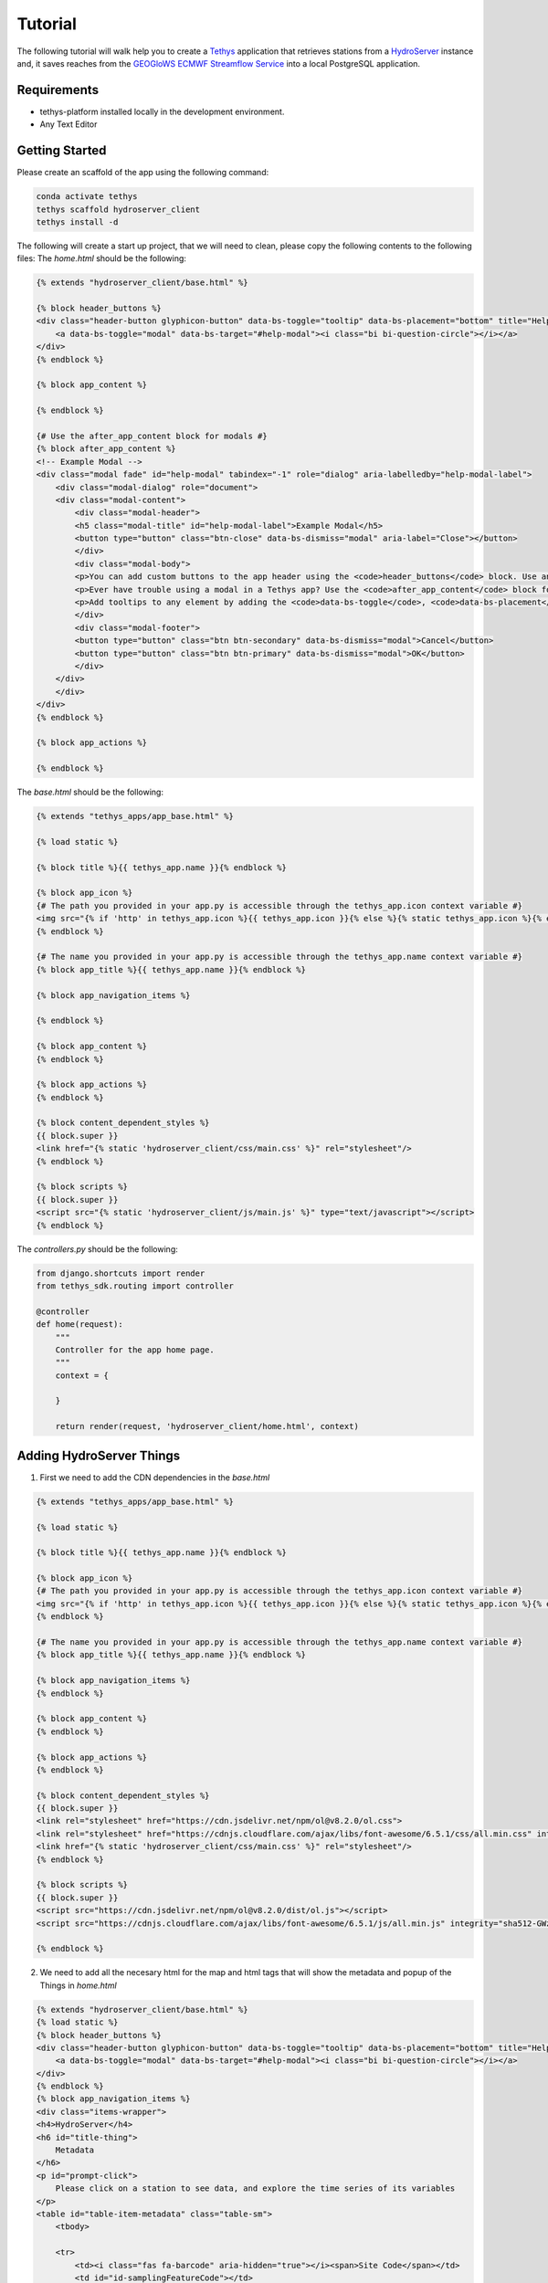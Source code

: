 ========
Tutorial
========

The following tutorial will walk help you to create a `Tethys <https://docs.tethysplatform.org/en/stable/>`_  application that retrieves stations from a `HydroServer <https://hydroserver2.github.io/hydroserver/guide/getting-started.html>`_ instance 
and, it saves reaches from the `GEOGloWS ECMWF Streamflow Service <https://geoglows.ecmwf.int/documentation>`_ into a local PostgreSQL application.


Requirements
------------

- tethys-platform installed locally in the development environment.
- Any Text Editor

Getting Started
---------------

Please create an scaffold of the app using the following command:

.. code-block:: bash


    conda activate tethys
    tethys scaffold hydroserver_client
    tethys install -d


The following will create a start up project, that we will need to clean, please copy the following contents to the following files:
The `home.html` should be the following:

.. code-block:: html


    {% extends "hydroserver_client/base.html" %}

    {% block header_buttons %}
    <div class="header-button glyphicon-button" data-bs-toggle="tooltip" data-bs-placement="bottom" title="Help">
        <a data-bs-toggle="modal" data-bs-target="#help-modal"><i class="bi bi-question-circle"></i></a>
    </div>
    {% endblock %}

    {% block app_content %}

    {% endblock %}

    {# Use the after_app_content block for modals #}
    {% block after_app_content %}
    <!-- Example Modal -->
    <div class="modal fade" id="help-modal" tabindex="-1" role="dialog" aria-labelledby="help-modal-label">
        <div class="modal-dialog" role="document">
        <div class="modal-content">
            <div class="modal-header">
            <h5 class="modal-title" id="help-modal-label">Example Modal</h5>
            <button type="button" class="btn-close" data-bs-dismiss="modal" aria-label="Close"></button>
            </div>
            <div class="modal-body">
            <p>You can add custom buttons to the app header using the <code>header_buttons</code> block. Use anchor/link tags for the button and wrap it in a div with the class <code>header-button</code>. For buttons with the gliphyicons, add the <code>glyphicon-button</code> class as well.</p>
            <p>Ever have trouble using a modal in a Tethys app? Use the <code>after_app_content</code> block for modal content to allow them to function properly. See: <a href="https://getbootstrap.com/docs/5.1/components/modal/">Bootstrap Modals</a></p>
            <p>Add tooltips to any element by adding the <code>data-bs-toggle</code>, <code>data-bs-placement</code>, and <code>title</code> attributes to the button. See: <a href="https://getbootstrap.com/docs/5.1/components/tooltips/">Bootstrap Tooltips</a></p>
            </div>
            <div class="modal-footer">
            <button type="button" class="btn btn-secondary" data-bs-dismiss="modal">Cancel</button>
            <button type="button" class="btn btn-primary" data-bs-dismiss="modal">OK</button>
            </div>
        </div>
        </div>
    </div>
    {% endblock %}

    {% block app_actions %}

    {% endblock %}

The `base.html` should be the following:

.. code-block:: html


    {% extends "tethys_apps/app_base.html" %}

    {% load static %}

    {% block title %}{{ tethys_app.name }}{% endblock %}

    {% block app_icon %}
    {# The path you provided in your app.py is accessible through the tethys_app.icon context variable #}
    <img src="{% if 'http' in tethys_app.icon %}{{ tethys_app.icon }}{% else %}{% static tethys_app.icon %}{% endif %}" />
    {% endblock %}

    {# The name you provided in your app.py is accessible through the tethys_app.name context variable #}
    {% block app_title %}{{ tethys_app.name }}{% endblock %}

    {% block app_navigation_items %}

    {% endblock %}

    {% block app_content %}
    {% endblock %}

    {% block app_actions %}
    {% endblock %}

    {% block content_dependent_styles %}
    {{ block.super }}
    <link href="{% static 'hydroserver_client/css/main.css' %}" rel="stylesheet"/>
    {% endblock %}

    {% block scripts %}
    {{ block.super }}
    <script src="{% static 'hydroserver_client/js/main.js' %}" type="text/javascript"></script>
    {% endblock %}

The `controllers.py` should be the following:

.. code-block:: python


    from django.shortcuts import render
    from tethys_sdk.routing import controller

    @controller
    def home(request):
        """
        Controller for the app home page.
        """
        context = {

        }

        return render(request, 'hydroserver_client/home.html', context)

Adding HydroServer Things
-------------------------

1. First we need to add the CDN dependencies in the `base.html`
   
.. code-block:: html

    
    {% extends "tethys_apps/app_base.html" %}

    {% load static %}

    {% block title %}{{ tethys_app.name }}{% endblock %}

    {% block app_icon %}
    {# The path you provided in your app.py is accessible through the tethys_app.icon context variable #}
    <img src="{% if 'http' in tethys_app.icon %}{{ tethys_app.icon }}{% else %}{% static tethys_app.icon %}{% endif %}" />
    {% endblock %}

    {# The name you provided in your app.py is accessible through the tethys_app.name context variable #}
    {% block app_title %}{{ tethys_app.name }}{% endblock %}

    {% block app_navigation_items %}
    {% endblock %}

    {% block app_content %}
    {% endblock %}

    {% block app_actions %}
    {% endblock %}

    {% block content_dependent_styles %}
    {{ block.super }}
    <link rel="stylesheet" href="https://cdn.jsdelivr.net/npm/ol@v8.2.0/ol.css">
    <link rel="stylesheet" href="https://cdnjs.cloudflare.com/ajax/libs/font-awesome/6.5.1/css/all.min.css" integrity="sha512-DTOQO9RWCH3ppGqcWaEA1BIZOC6xxalwEsw9c2QQeAIftl+Vegovlnee1c9QX4TctnWMn13TZye+giMm8e2LwA==" crossorigin="anonymous" referrerpolicy="no-referrer" />
    <link href="{% static 'hydroserver_client/css/main.css' %}" rel="stylesheet"/>
    {% endblock %}

    {% block scripts %}
    {{ block.super }}
    <script src="https://cdn.jsdelivr.net/npm/ol@v8.2.0/dist/ol.js"></script>
    <script src="https://cdnjs.cloudflare.com/ajax/libs/font-awesome/6.5.1/js/all.min.js" integrity="sha512-GWzVrcGlo0TxTRvz9ttioyYJ+Wwk9Ck0G81D+eO63BaqHaJ3YZX9wuqjwgfcV/MrB2PhaVX9DkYVhbFpStnqpQ==" crossorigin="anonymous" referrerpolicy="no-referrer"></script>

    {% endblock %}

2. We need to add all the necesary html for the map and html tags that will show the metadata and popup of the Things in `home.html`

.. code-block:: html


    {% extends "hydroserver_client/base.html" %}
    {% load static %}
    {% block header_buttons %}
    <div class="header-button glyphicon-button" data-bs-toggle="tooltip" data-bs-placement="bottom" title="Help">
        <a data-bs-toggle="modal" data-bs-target="#help-modal"><i class="bi bi-question-circle"></i></a>
    </div>
    {% endblock %}
    {% block app_navigation_items %}
    <div class="items-wrapper">
    <h4>HydroServer</h4>
    <h6 id="title-thing">
        Metadata
    </h6>
    <p id="prompt-click">
        Please click on a station to see data, and explore the time series of its variables
    </p>
    <table id="table-item-metadata" class="table-sm">
        <tbody>
    
        <tr>
            <td><i class="fas fa-barcode" aria-hidden="true"></i><span>Site Code</span></td>
            <td id="id-samplingFeatureCode"></td>
        </tr>
        <tr>
            <td><i class="fas fa-map" aria-hidden="true"></i><span>Latitude</span></td>
            <td id="id-latitude"></td>
        </tr>
        <tr>
            <td><i class="fas fa-map" aria-hidden="true"></i><span>Longitude</span></td>
            <td id="id-longitude"></td>
        </tr>
        <tr>
            <td><i class="fas fa-mountain" aria-hidden="true"></i><span>Elevation (m)</span></td>
            <td id="id-elevation_m"></td>
        </tr>
        <tr>
            <td><i class="fas fa-map-pin" aria-hidden="true"></i><span>Site Type</span></td>
            <td id="id-samplingFeatureType"></td>
        </tr>
        <tr>
            <td><i class="fas fa-flag-usa" aria-hidden="true"></i><span>State</span></td>
            <td id="id-state"></td>
        </tr>
        <tr>
            <td><i class="fas fa-flag-usa" aria-hidden="true"></i><span>County</span></td>
            <td id="id-county"></td>
        </tr>
        <tr>
            <td><i class="fas fa-globe" aria-hidden="true"></i><span>Privacy</span></td>
            <td id="id-isPrivate"></td>
        </tr>
        </tbody>
    </table>
    </div>
    {% endblock %}
    {% block app_content %}
    <div id="map"></div>
    <div id="popup" class="ol-popup">
    <a href="#" id="popup-closer" class="ol-popup-closer"></a>
    <div id="popup-content"></div>
    </div>
    {% endblock %}

    {# Use the after_app_content block for modals #}
    {% block after_app_content %}
    <!-- Example Modal -->
    <div class="modal fade" id="help-modal" tabindex="-1" role="dialog" aria-labelledby="help-modal-label">
    <div class="modal-dialog" role="document">
    <div class="modal-content">
        <div class="modal-header">
        <h5 class="modal-title" id="help-modal-label">Example Modal</h5>
        <button type="button" class="btn-close" data-bs-dismiss="modal" aria-label="Close"></button>
        </div>
        <div class="modal-body">
        <p>You can add custom buttons to the app header using the <code>header_buttons</code> block. Use anchor/link tags for the button and wrap it in a div with the class <code>header-button</code>. For buttons with the gliphyicons, add the <code>glyphicon-button</code> class as well.</p>
        <p>Ever have trouble using a modal in a Tethys app? Use the <code>after_app_content</code> block for modal content to allow them to function properly. See: <a href="https://getbootstrap.com/docs/5.1/components/modal/">Bootstrap Modals</a></p>
        <p>Add tooltips to any element by adding the <code>data-bs-toggle</code>, <code>data-bs-placement</code>, and <code>title</code> attributes to the button. See: <a href="https://getbootstrap.com/docs/5.1/components/tooltips/">Bootstrap Tooltips</a></p>
        </div>
        <div class="modal-footer">
        <button type="button" class="btn btn-secondary" data-bs-dismiss="modal">Cancel</button>
        <button type="button" class="btn btn-primary" data-bs-dismiss="modal">OK</button>
        </div>
    </div>
    </div>
    </div>
    {% endblock %}
    {% block app_actions %}
    {% endblock %}
    {% block scripts %}
    {{ block.super }}
    {{ things_list|json_script:"things-list" }}
    <script src="{% static 'hydroserver_client/js/main.js' %}" type="text/javascript"></script>
    {% endblock %}


3. make the html dynamic adding the following into the `main.js`

.. code-block:: javascript


    (() => {

    function getCookie(name) {
        const cookieValue = document.cookie.match('(^|;)\\s*' + name + '\\s*=\\s*([^;]+)');
        return cookieValue ? cookieValue.pop() : '';
      }
      
    const csrftoken = getCookie('csrftoken');

    const makeVectorLayerForMaker = (map,type_marker) =>{
        // Assuming 'map' is your OpenLayers map
        const vectorLayer = new ol.layer.Vector({
            source: new ol.source.Vector(),
            style: new ol.style.Style({
                image: new ol.style.Circle({
                    radius: 7,
                    fill: type_marker== 'geoglows'? 
                        new ol.style.Fill({
                            color: '#72B01D',
                        }):
                        new ol.style.Fill({
                            color: '#8e44ad',
                        })
                    ,
                    stroke: new ol.style.Stroke({
                    color: 'white',
                    width: 1,
                    }),
                }),
            })
        });
        map.addLayer(vectorLayer);
        const myStyle = new ol.style.Style({
            image: new ol.style.Circle({
              radius: 7,
              fill: new ol.style.Fill({ color: 'blue' }),
              stroke: new ol.style.Stroke({
                color: 'white',
                width: 2,
              }),
            }),
          });

        // Add hover interaction
        const selectPointerMove = new ol.interaction.Select({
            condition: ol.events.condition.pointerMove,
            layers: [vectorLayer],
            style: myStyle, // Apply the same style on hover
        });
    
        map.addInteraction(selectPointerMove);
        return vectorLayer
    }

    const initializeMap = () => {
        const source_draw = new ol.source.Vector({wrapX: false});

        const vector_draw = new ol.layer.Vector({
            source: source_draw,
        });

      const map = new ol.Map({
        target: 'map',
        layers: [
          new ol.layer.Tile({
            source: new ol.source.OSM(),
          }),
          vector_draw
        ],
        view: new ol.View({
          center: [0, 0],
          zoom: 2,
          padding: [170, 100, 100, 150]
        }),
      });
        getThings(map);
    };

    const fetchData = (option) => {
        fetch(`get-observed-values/`, {
          method: 'POST',
          headers: {
            'Content-Type': 'application/json',
            'X-CSRFToken': csrftoken
          },
          body:JSON.stringify({'id':option})
        })
          .then(response => {
            if (!response.ok) {
              throw new Error('Network response was not ok');
            }
            return response.json();
          })
          .then(data => {

            let ts_data = data['data_series']

            var data_element = [
                {
                  x: [],
                  y: [],
                  type: 'scatter'
                }
              ];
                            
              ts_data.forEach(([dateStr, value]) => {
                const date = new Date(dateStr);
                data_element[0]['x'].push(date.toISOString().slice(0, 10)); 
                value > 0 ? data_element[0]['y'].push(value) : null;
              });

              Plotly.newPlot('ts_chart', data_element);

          })
          .catch(error => {
            console.error('Error:', error);
            // Handle errors if any
          });
    }

    const makeTableData = (thing)=>{
        const keys = Object.keys(thing);
        for (const key of keys) {

          let id_table = `id-${key}`;

          const element = document.getElementById(id_table);
          if (element) {
            let elementContent = thing[key]
            if(key =='isPrivate'){
                elementContent = elementContent ? 'Private' : 'Public'
            }
            element.innerHTML = elementContent;
            
          }
        }
    }

    const getThings = (map) => {

        const thingsListSerializedData = document.getElementById('things-list').textContent;
        const thingsListParsedData = JSON.parse(thingsListSerializedData);

        // Assuming 'map' is your OpenLayers map
        const vectorLayer = makeVectorLayerForMaker(map,'hydroserver');
   

        map.on('pointermove', evt => {
            if (!evt.dragging) {
              map.getTargetElement().style.cursor = map.hasFeatureAtPixel(map.getEventPixel(evt.originalEvent)) ? 'pointer' : '';
            }
        });
        thingsListParsedData.forEach(item => {
            const marker = new ol.Feature({
                geometry: new ol.geom.Point(
                    ol.proj.fromLonLat([item.longitude, item.latitude])
                ),
                name: item.name,
                id: item.id,
                description: item.description,
                type_marker: 'hydroserver'
            });
            vectorLayer.getSource().addFeature(marker);

            map.on('singleclick', evt => {
                const feature = map.forEachFeatureAtPixel(evt.pixel, f => f);
                if (feature === marker) {
                    if(feature.get('type_marker') == 'hydroserver'){
                        makeTableData(item);
                        fetch(`get-datastreams/`,{
                            method:'POST',
                            headers:{
                                'Content-Type':'application/json',
                                'X-CSRFToken':csrftoken,
                               }, 
                            body:JSON.stringify({'id':feature.get('id')})
                        })
                        .then(response => {
                          if (!response.ok) {
                            throw new Error('Network response was not ok');
                          }
                          return response.json();
                        })
                        .then(data => {
                         document.getElementById('table-item-metadata').style.display = "block"
                         document.getElementById("prompt-click").style.display = "none";
                         document.getElementById('title-thing').innerHTML =  item.name;
    
                          let data_streams = data['datastreams'];
                          let radio_btn = ``
                          data_streams.forEach((datastream_item)=>{
                            radio_btn += `<input type="radio" id="${datastream_item.id}" name="datastreams" value="${datastream_item.id}">
                            <label for="${datastream_item.id}">${datastream_item.description.split('-')[0]}</label><br>`
                          })
                          const coordinates = feature.getGeometry().getCoordinates();
                          const popupContent = `<h3><strong>${feature.get('name')}</strong></h3>
                                                  <p>${feature.get('description')}</p>
                                                  <form>
                                                    <fieldset>
                                                     </legend><strong>Datastreams</strong></legend>
                                                     <div>
                                                       ${radio_btn}
                                                     </div>
                                                    </fieldset>
                                                  </form>
                                                  <br>
                                                  <div id="ts_chart"></div>`
                                                  ;              
                          const popup = new ol.Overlay({
                              element: document.getElementById('popup'),
                              positioning: 'bottom-center',
                              stopEvent: false,
                              offset: [0, -10]
                          });
                          map.addOverlay(popup);
                          popup.setPosition(coordinates);
                          document.getElementById('popup-content').innerHTML = popupContent;
    
                          var closer = document.getElementById('popup-closer');
                          closer.onclick = function() {
                              popup.setPosition(undefined);
                              closer.blur();
                              return false;
                          };
    
                            document.querySelectorAll('input[name="datastreams"]').forEach(radio => {

                                radio.addEventListener('change', event => {
  
                                if (event.target.checked) {
                                    console.log(event.target.value);
                                }
                                });
                            });
                        })
                        .catch(error => {
                          console.error('There was a problem with the fetch operation:', error);
                        });
    
    
    
    
                    }

                }

            });
        });

        map.getView().fit(vectorLayer.getSource().getExtent())
    };


    initializeMap();



  })();

4. Add the following to the `controllers.py`
   
.. code-block:: python


    import requests
    import json
    from django.shortcuts import render
    from tethys_sdk.routing import controller
    from django.http import JsonResponse


    HYDROSERVER_ENDPOINT = 'https://hydroserver.geoglows.org'

    @controller
    def home(request):
        """
        Controller for the app home page.
        """
        

        things_list = get_things()

        context = {
            'things_list': things_list,
        }

        return render(request, 'hydroserver_client/home.html', context)

    def get_things():
        headers = {'accept': 'application/json'}
        things = []

        try:
            url_things = f'{HYDROSERVER_ENDPOINT}/api/data/things'
            response = requests.get(url_things, headers=headers)
            if response.status_code == 200:
                things = response.json()
        except Exception as e:
            print(e)
        return things

    @controller
    def get_datastreams(request):
        datastreams_list={'datastreams':[]}
        headers = {'accept': 'application/json'}
        datastream_id = json.load(request)['id']
        # breakpoint()
        try:
            url_datastreams = f'{HYDROSERVER_ENDPOINT}/api/data/things/{datastream_id}/datastreams'
            response = requests.get(url_datastreams, headers=headers)
            if response.status_code == 200:
                datastreams_list['datastreams'] = response.json()
        except Exception as e:
            print(e)

        return JsonResponse(datastreams_list)

5. add the following styles:

.. code-block:: css

    html,
    body {
    margin: 0;
    height: 100%;
    }

    .items-wrapper{
        margin-top: 10px;

    }
    #table-item-metadata{
        margin-top: 10px;
        display: none;
    }

    .table-sm{
        margin-top: 10px;
        font-size: small;
    }

    #map {
        position: absolute;
        top: 50px;
        bottom: 0;
        width: 100%;
        padding:0px;
    }
    .ol-popup {
        position: absolute;
        background-color: white;
        box-shadow: 0 1px 4px rgba(0,0,0,0.2);
        padding: 15px;
        border-radius: 10px;
        border: 1px solid #cccccc;
        bottom: 12px;
        left: -50px;
        min-width: 700px;
    }
    .ol-popup:after, .ol-popup:before {
        top: 100%;
        border: solid transparent;
        content: " ";
        height: 0;
        width: 0;
        position: absolute;
        pointer-events: none;
    }
    .ol-popup:after {
        border-top-color: white;
        border-width: 10px;
        left: 48px;
        margin-left: -10px;
    }
    .ol-popup:before {
        border-top-color: #cccccc;
        border-width: 11px;
        left: 48px;
        margin-left: -11px;
    }
    .ol-popup-closer {
        text-decoration: none;
        position: absolute;
        top: 2px;
        right: 8px;
    }
    .ol-popup-closer:after {
        content: "✖";
    }

Once you have added you should be able to get the things in a map, with the different data streams of each one. 
Check out answer with

.. code-block:: bash

    git clone https://github.com/Aquaveo/hdyroserver_client_tutorial.git
    cd hdyroserver_client_tutorial
    git checkout -b adding_things


Adding TimeSeries for HydroServer
---------------------------------

1. First we need to add the CDN dependencie for Plotly.js in the `base.html` 
.. code-block:: html


    {% extends "tethys_apps/app_base.html" %}

    {% load static %}

    {% block title %}{{ tethys_app.name }}{% endblock %}

    {% block app_icon %}
    {# The path you provided in your app.py is accessible through the tethys_app.icon context variable #}
    <img src="{% if 'http' in tethys_app.icon %}{{ tethys_app.icon }}{% else %}{% static tethys_app.icon %}{% endif %}" />
    {% endblock %}

    {# The name you provided in your app.py is accessible through the tethys_app.name context variable #}
    {% block app_title %}{{ tethys_app.name }}{% endblock %}

    {% block app_navigation_items %}
    {% endblock %}

    {% block app_content %}
    {% endblock %}

    {% block app_actions %}
    {% endblock %}

    {% block content_dependent_styles %}
    {{ block.super }}
    <link rel="stylesheet" href="https://cdn.jsdelivr.net/npm/ol@v8.2.0/ol.css">
    <link rel="stylesheet" href="https://cdnjs.cloudflare.com/ajax/libs/font-awesome/6.5.1/css/all.min.css" integrity="sha512-DTOQO9RWCH3ppGqcWaEA1BIZOC6xxalwEsw9c2QQeAIftl+Vegovlnee1c9QX4TctnWMn13TZye+giMm8e2LwA==" crossorigin="anonymous" referrerpolicy="no-referrer" />
    <link href="{% static 'hydroserver_client/css/main.css' %}" rel="stylesheet"/>
    {% endblock %}

    {% block scripts %}
    {{ block.super }}
    <script src="https://cdn.jsdelivr.net/npm/ol@v8.2.0/dist/ol.js"></script>
    <script src="https://cdnjs.cloudflare.com/ajax/libs/font-awesome/6.5.1/js/all.min.js" integrity="sha512-GWzVrcGlo0TxTRvz9ttioyYJ+Wwk9Ck0G81D+eO63BaqHaJ3YZX9wuqjwgfcV/MrB2PhaVX9DkYVhbFpStnqpQ==" crossorigin="anonymous" referrerpolicy="no-referrer"></script>
    <script src='https://cdn.plot.ly/plotly-2.27.0.min.js'></script>


    {% endblock %}

1. Add the following function in the `controllers.py` to retrieve the observed values

.. code-block:: python


    import requests
    import json
    from django.shortcuts import render
    from tethys_sdk.routing import controller
    from django.http import JsonResponse


    HYDROSERVER_ENDPOINT = 'https://hydroserver.geoglows.org'
    GEOGLOWS_ENDPOINT ='https://geoglows.ecmwf.int/api'
    @controller
    def home(request):
        """
        Controller for the app home page.
        """
        

        things_list = get_things()

        context = {
            'things_list': things_list,
        }

        return render(request, 'hydroserver_client/home.html', context)

    def get_things():
        headers = {'accept': 'application/json'}
        things = []

        try:
            url_things = f'{HYDROSERVER_ENDPOINT}/api/data/things'
            response = requests.get(url_things, headers=headers)
            if response.status_code == 200:
                things = response.json()
        except Exception as e:
            print(e)
        return things

    @controller
    def get_datastreams(request):
        datastreams_list={'datastreams':[]}
        headers = {'accept': 'application/json'}
        datastream_id = json.load(request)['id']
        # breakpoint()
        try:
            url_datastreams = f'{HYDROSERVER_ENDPOINT}/api/data/things/{datastream_id}/datastreams'
            response = requests.get(url_datastreams, headers=headers)
            if response.status_code == 200:
                datastreams_list['datastreams'] = response.json()
        except Exception as e:
            print(e)

        return JsonResponse(datastreams_list)


    @controller
    def get_observed_values(request):
        data_list={'data_series':[]}
        headers = {'accept': 'application/json'}
        datastream_id = json.load(request)['id']
        # breakpoint()
        try:
            url_observed_Values = f'{HYDROSERVER_ENDPOINT}/api/sensorthings/v1.1/Datastreams({datastream_id})/Observations?$resultFormat=dataArray&$top=1000'
            response = requests.get(url_observed_Values, headers=headers)
            if response.status_code == 200:
                data_list['data_series'] = response.json().get('value',[])[0].get('dataArray',[])
        except Exception as e:
            print(e)

        return JsonResponse(data_list)

2. add a change event in the radio buttons to plot the datastream data, so you can see oberserved values in `main.js`

.. code-block:: javascript


    (() => {

        function getCookie(name) {
            const cookieValue = document.cookie.match('(^|;)\\s*' + name + '\\s*=\\s*([^;]+)');
            return cookieValue ? cookieValue.pop() : '';
        }
        
        const csrftoken = getCookie('csrftoken');

        const makeVectorLayerForMaker = (map,type_marker) =>{
            // Assuming 'map' is your OpenLayers map
            const vectorLayer = new ol.layer.Vector({
                source: new ol.source.Vector(),
                style: new ol.style.Style({
                    image: new ol.style.Circle({
                        radius: 7,
                        fill: type_marker== 'geoglows'? 
                            new ol.style.Fill({
                                color: '#72B01D',
                            }):
                            new ol.style.Fill({
                                color: '#8e44ad',
                            })
                        ,
                        stroke: new ol.style.Stroke({
                        color: 'white',
                        width: 1,
                        }),
                    }),
                })
            });
            map.addLayer(vectorLayer);
            const myStyle = new ol.style.Style({
                image: new ol.style.Circle({
                radius: 7,
                fill: new ol.style.Fill({ color: 'blue' }),
                stroke: new ol.style.Stroke({
                    color: 'white',
                    width: 2,
                }),
                }),
            });

            // Add hover interaction
            const selectPointerMove = new ol.interaction.Select({
                condition: ol.events.condition.pointerMove,
                layers: [vectorLayer],
                style: myStyle, // Apply the same style on hover
            });
        
            map.addInteraction(selectPointerMove);
            return vectorLayer
        }


        const addInteraction = (map,source_draw) =>{
            let draw = new ol.interaction.Draw({
                source: source_draw,
                type: 'Point',
            });
            draw.on('drawend', function(evt){
                document.getElementById('lat-lon-id').innerHTML = `${ol.proj.transform(evt.feature.getGeometry().getCoordinates(), 'EPSG:3857', 'EPSG:4326')}`;
                map.removeInteraction(draw);
            },this);
            map.addInteraction(draw);

        }

        const initializeMap = () => {
            const source_draw = new ol.source.Vector({wrapX: false});

            const vector_draw = new ol.layer.Vector({
                source: source_draw,
            });

        const map = new ol.Map({
            target: 'map',
            layers: [
            new ol.layer.Tile({
                source: new ol.source.OSM(),
            }),
            vector_draw
            ],
            view: new ol.View({
            center: [0, 0],
            zoom: 2,
            padding: [170, 100, 100, 150]
            }),
        });
            getThings(map);
            
        };

        const fetchData = (option) => {
            fetch(`get-observed-values/`, {
            method: 'POST',
            headers: {
                'Content-Type': 'application/json',
                'X-CSRFToken': csrftoken
            },
            body:JSON.stringify({'id':option})
            })
            .then(response => {
                if (!response.ok) {
                throw new Error('Network response was not ok');
                }
                return response.json();
            })
            .then(data => {

                let ts_data = data['data_series']

                var data_element = [
                    {
                    x: [],
                    y: [],
                    type: 'scatter'
                    }
                ];
                                
                ts_data.forEach(([dateStr, value]) => {
                    const date = new Date(dateStr);
                    data_element[0]['x'].push(date.toISOString().slice(0, 10)); 
                    value > 0 ? data_element[0]['y'].push(value) : null;
                });

                Plotly.newPlot('ts_chart', data_element);

            })
            .catch(error => {
                console.error('Error:', error);
                // Handle errors if any
            });
        }

        const makeTableData = (thing)=>{
            const keys = Object.keys(thing);
            for (const key of keys) {

            let id_table = `id-${key}`;

            const element = document.getElementById(id_table);
            if (element) {
                let elementContent = thing[key]
                if(key =='isPrivate'){
                    elementContent = elementContent ? 'Private' : 'Public'
                }
                element.innerHTML = elementContent;
                
            }
            }
        }

        const getThings = (map) => {

            const thingsListSerializedData = document.getElementById('things-list').textContent;
            const thingsListParsedData = JSON.parse(thingsListSerializedData);

            // Assuming 'map' is your OpenLayers map
            const vectorLayer = makeVectorLayerForMaker(map,'hydroserver');
    

            map.on('pointermove', evt => {
                if (!evt.dragging) {
                map.getTargetElement().style.cursor = map.hasFeatureAtPixel(map.getEventPixel(evt.originalEvent)) ? 'pointer' : '';
                }
            });
            thingsListParsedData.forEach(item => {
                const marker = new ol.Feature({
                    geometry: new ol.geom.Point(
                        ol.proj.fromLonLat([item.longitude, item.latitude])
                    ),
                    name: item.name,
                    id: item.id,
                    description: item.description,
                    type_marker: 'hydroserver'
                });
                vectorLayer.getSource().addFeature(marker);

                map.on('singleclick', evt => {
                    const feature = map.forEachFeatureAtPixel(evt.pixel, f => f);
                    if (feature === marker) {
                        if(feature.get('type_marker') == 'hydroserver'){
                            makeTableData(item);
                            fetch(`get-datastreams/`,{
                                method:'POST',
                                headers:{
                                    'Content-Type':'application/json',
                                    'X-CSRFToken':csrftoken,
                                }, 
                                body:JSON.stringify({'id':feature.get('id')})
                            })
                            .then(response => {
                            if (!response.ok) {
                                throw new Error('Network response was not ok');
                            }
                            return response.json();
                            })
                            .then(data => {
                            document.getElementById('table-item-metadata').style.display = "block"
                            document.getElementById("prompt-click").style.display = "none";
                            document.getElementById('title-thing').innerHTML =  item.name;
        
                            let data_streams = data['datastreams'];
                            let radio_btn = ``
                            data_streams.forEach((datastream_item)=>{
                                radio_btn += `<input type="radio" id="${datastream_item.id}" name="datastreams" value="${datastream_item.id}">
                                <label for="${datastream_item.id}">${datastream_item.description.split('-')[0]}</label><br>`
                            })
                            const coordinates = feature.getGeometry().getCoordinates();
                            const popupContent = `<h3><strong>${feature.get('name')}</strong></h3>
                                                    <p>${feature.get('description')}</p>
                                                    <form>
                                                        <fieldset>
                                                        </legend><strong>Datastreams</strong></legend>
                                                        <div>
                                                        ${radio_btn}
                                                        </div>
                                                        </fieldset>
                                                    </form>
                                                    <br>
                                                    <div id="ts_chart"></div>`
                                                    ;              
                            const popup = new ol.Overlay({
                                element: document.getElementById('popup'),
                                positioning: 'bottom-center',
                                stopEvent: false,
                                offset: [0, -10]
                            });
                            map.addOverlay(popup);
                            popup.setPosition(coordinates);
                            document.getElementById('popup-content').innerHTML = popupContent;
        
                            var closer = document.getElementById('popup-closer');
                            closer.onclick = function() {
                                popup.setPosition(undefined);
                                closer.blur();
                                return false;
                            };
        
                                document.querySelectorAll('input[name="datastreams"]').forEach(radio => {

                                    radio.addEventListener('change', event => {
    
                                    if (event.target.checked) {
                                        fetchData(event.target.value);
                                    }
                                    });
                                });
                            })
                            .catch(error => {
                            console.error('There was a problem with the fetch operation:', error);
                            });
        
        
        
        
                        }

                    }

                });
            });

            map.getView().fit(vectorLayer.getSource().getExtent())
        };



        initializeMap();



    })();

Once you have added you should be able to retrieve data from the things in a map, with the different data streams of each thing. 
Check out answer with

.. code-block:: bash

    git clone https://github.com/Aquaveo/hdyroserver_client_tutorial.git
    cd hdyroserver_client_tutorial
    git checkout -b adding_things_timeseries

Saving GEOGLoWS reach_id
------------------------

1. Making the map interactive
2. Creating a database and saving data
   

Adding Forecast TimeSeries to the GeoGlows Reach id
---------------------------------------------------
1. Making map interactive
   
2. Calling the service